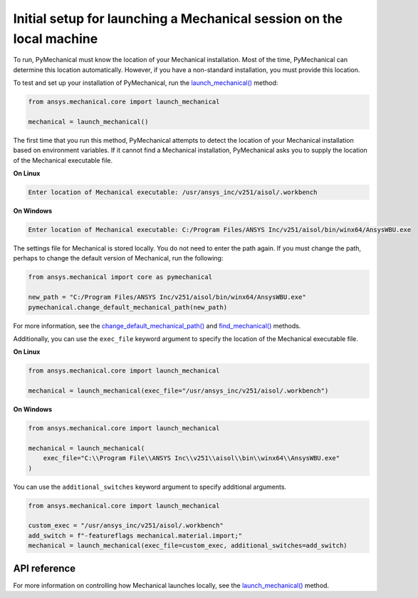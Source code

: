 Initial setup for launching a Mechanical session on the local machine
=====================================================================

To run, PyMechanical must know the location of your Mechanical installation.
Most of the time, PyMechanical can determine this location automatically. However,
if you have a non-standard installation, you must provide this location.

To test and set up your installation of PyMechanical, run the
`launch_mechanical() <../api/ansys/mechanical/core/mechanical/index.html#mechanical.launch_mechanical>`_
method:

.. code:: python

    from ansys.mechanical.core import launch_mechanical

    mechanical = launch_mechanical()

The first time that you run this method, PyMechanical attempts to detect the location
of your Mechanical installation based on environment variables. If it cannot find
a Mechanical installation, PyMechanical asks you to supply the location of the
Mechanical executable file.

**On Linux**

.. code::

    Enter location of Mechanical executable: /usr/ansys_inc/v251/aisol/.workbench

**On Windows**

.. code::

    Enter location of Mechanical executable: C:/Program Files/ANSYS Inc/v251/aisol/bin/winx64/AnsysWBU.exe

The settings file for Mechanical is stored locally. You do not need to enter
the path again. If you must change the path, perhaps to change the default
version of Mechanical, run the following:

.. code:: python

    from ansys.mechanical import core as pymechanical

    new_path = "C:/Program Files/ANSYS Inc/v251/aisol/bin/winx64/AnsysWBU.exe"
    pymechanical.change_default_mechanical_path(new_path)

For more information, see the `change_default_mechanical_path() <../api/_autosummary/ansys.tools.path.change_default_mechanical_path.html#ansys.tools.path.change_default_mechanical_path>`_
and `find_mechanical() <../api/_autosummary/ansys.tools.path.find_mechanical.html#ansys.tools.path.find_mechanical>`_ methods.

Additionally, you can use the ``exec_file`` keyword argument to specify the location of the
Mechanical executable file.

**On Linux**

.. code:: python

    from ansys.mechanical.core import launch_mechanical

    mechanical = launch_mechanical(exec_file="/usr/ansys_inc/v251/aisol/.workbench")

**On Windows**

.. code:: python

    from ansys.mechanical.core import launch_mechanical

    mechanical = launch_mechanical(
        exec_file="C:\\Program File\\ANSYS Inc\\v251\\aisol\\bin\\winx64\\AnsysWBU.exe"
    )

You can use the ``additional_switches`` keyword argument to specify additional arguments.

.. code:: python

    from ansys.mechanical.core import launch_mechanical

    custom_exec = "/usr/ansys_inc/v251/aisol/.workbench"
    add_switch = f"-featureflags mechanical.material.import;"
    mechanical = launch_mechanical(exec_file=custom_exec, additional_switches=add_switch)

API reference
~~~~~~~~~~~~~
For more information on controlling how Mechanical launches locally, see the
`launch_mechanical()`_ method.
